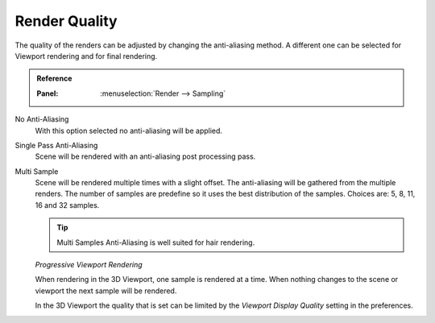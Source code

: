 
**************
Render Quality
**************

The quality of the renders can be adjusted by changing the anti-aliasing method.
A different one can be selected for Viewport rendering and for final rendering.

.. admonition:: Reference
   :class: refbox

   :Panel:     :menuselection:`Render --> Sampling`

No Anti-Aliasing
   With this option selected no anti-aliasing will be applied.

Single Pass Anti-Aliasing
   Scene will be rendered with an anti-aliasing post processing pass.

Multi Sample
   Scene will be rendered multiple times with a slight offset.
   The anti-aliasing will be gathered from the multiple renders.
   The number of samples are predefine so it uses the best distribution of the samples.
   Choices are: 5, 8, 11, 16 and 32 samples.

   .. tip::

      Multi Samples Anti-Aliasing is well suited for hair rendering.

   *Progressive Viewport Rendering*

   When rendering in the 3D Viewport, one sample is rendered at a time.
   When nothing changes to the scene or viewport the next sample will be rendered.

   In the 3D Viewport the quality that is set can be limited by
   the *Viewport Display Quality* setting in the preferences.
